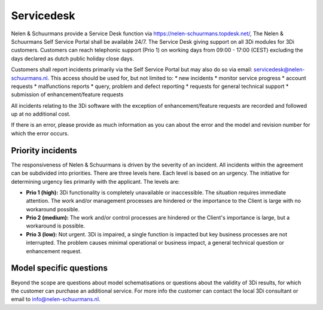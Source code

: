 
.. _servicedesk:

Servicedesk
============================

Nelen & Schuurmans provide a Service Desk function via https://nelen-schuurmans.topdesk.net/, The Nelen & Schuurmans Self Service Portal shall be available 24/7.
The Service Desk giving support on all 3Di modules for 3Di customers.
Customers can reach telephonic support (Prio 1) on working days from 09:00 - 17:00 (CEST) excluding the days declared as dutch public holiday close days.

Customers shall report incidents primarily via the Self Service Portal but may also do so via email: servicedesk@nelen-schuurmans.nl.
This access should be used for, but not limited to:
* new incidents
* monitor service progress
* account requests
* malfunctions reports
* query, problem and defect reporting 
* requests for general technical support
* submission of enhancement/feature requests 

All incidents relating to the 3Di software with the exception of enhancement/feature requests are recorded and followed up at no additional cost. 


If there is an error, please provide as much information as you can about the error and the model and revision number for which the error occurs.


Priority incidents
-------------------

The responsiveness of Nelen & Schuurmans is driven by the severity of an incident.
All incidents within the agreement can be subdivided into priorities.
There are three levels here.
Each level is based on an urgency.
The initiative for determining urgency lies primarily with the applicant.
The levels are:

* **Prio 1 (high):** 3Di functionality is completely unavailable or inaccessible. The situation requires immediate attention. The work and/or management processes are hindered or the importance to the Client is large with no workaround possible.
* **Prio 2 (medium):** The work and/or control processes are hindered or the Client's importance is large, but a workaround is possible.
* **Prio 3 (low):** Not urgent. 3Di is impaired, a single function is impacted but key business processes are not interrupted. The problem causes minimal operational or business impact, a general technical question or enhancement request.


Model specific questions
-----------------------------

Beyond the scope are questions about model schematisations or questions about the validity of 3Di results,
for which the customer can purchase an additional service.
For more info the customer can contact the local 3Di consultant or email to info@nelen-schuurmans.nl.



